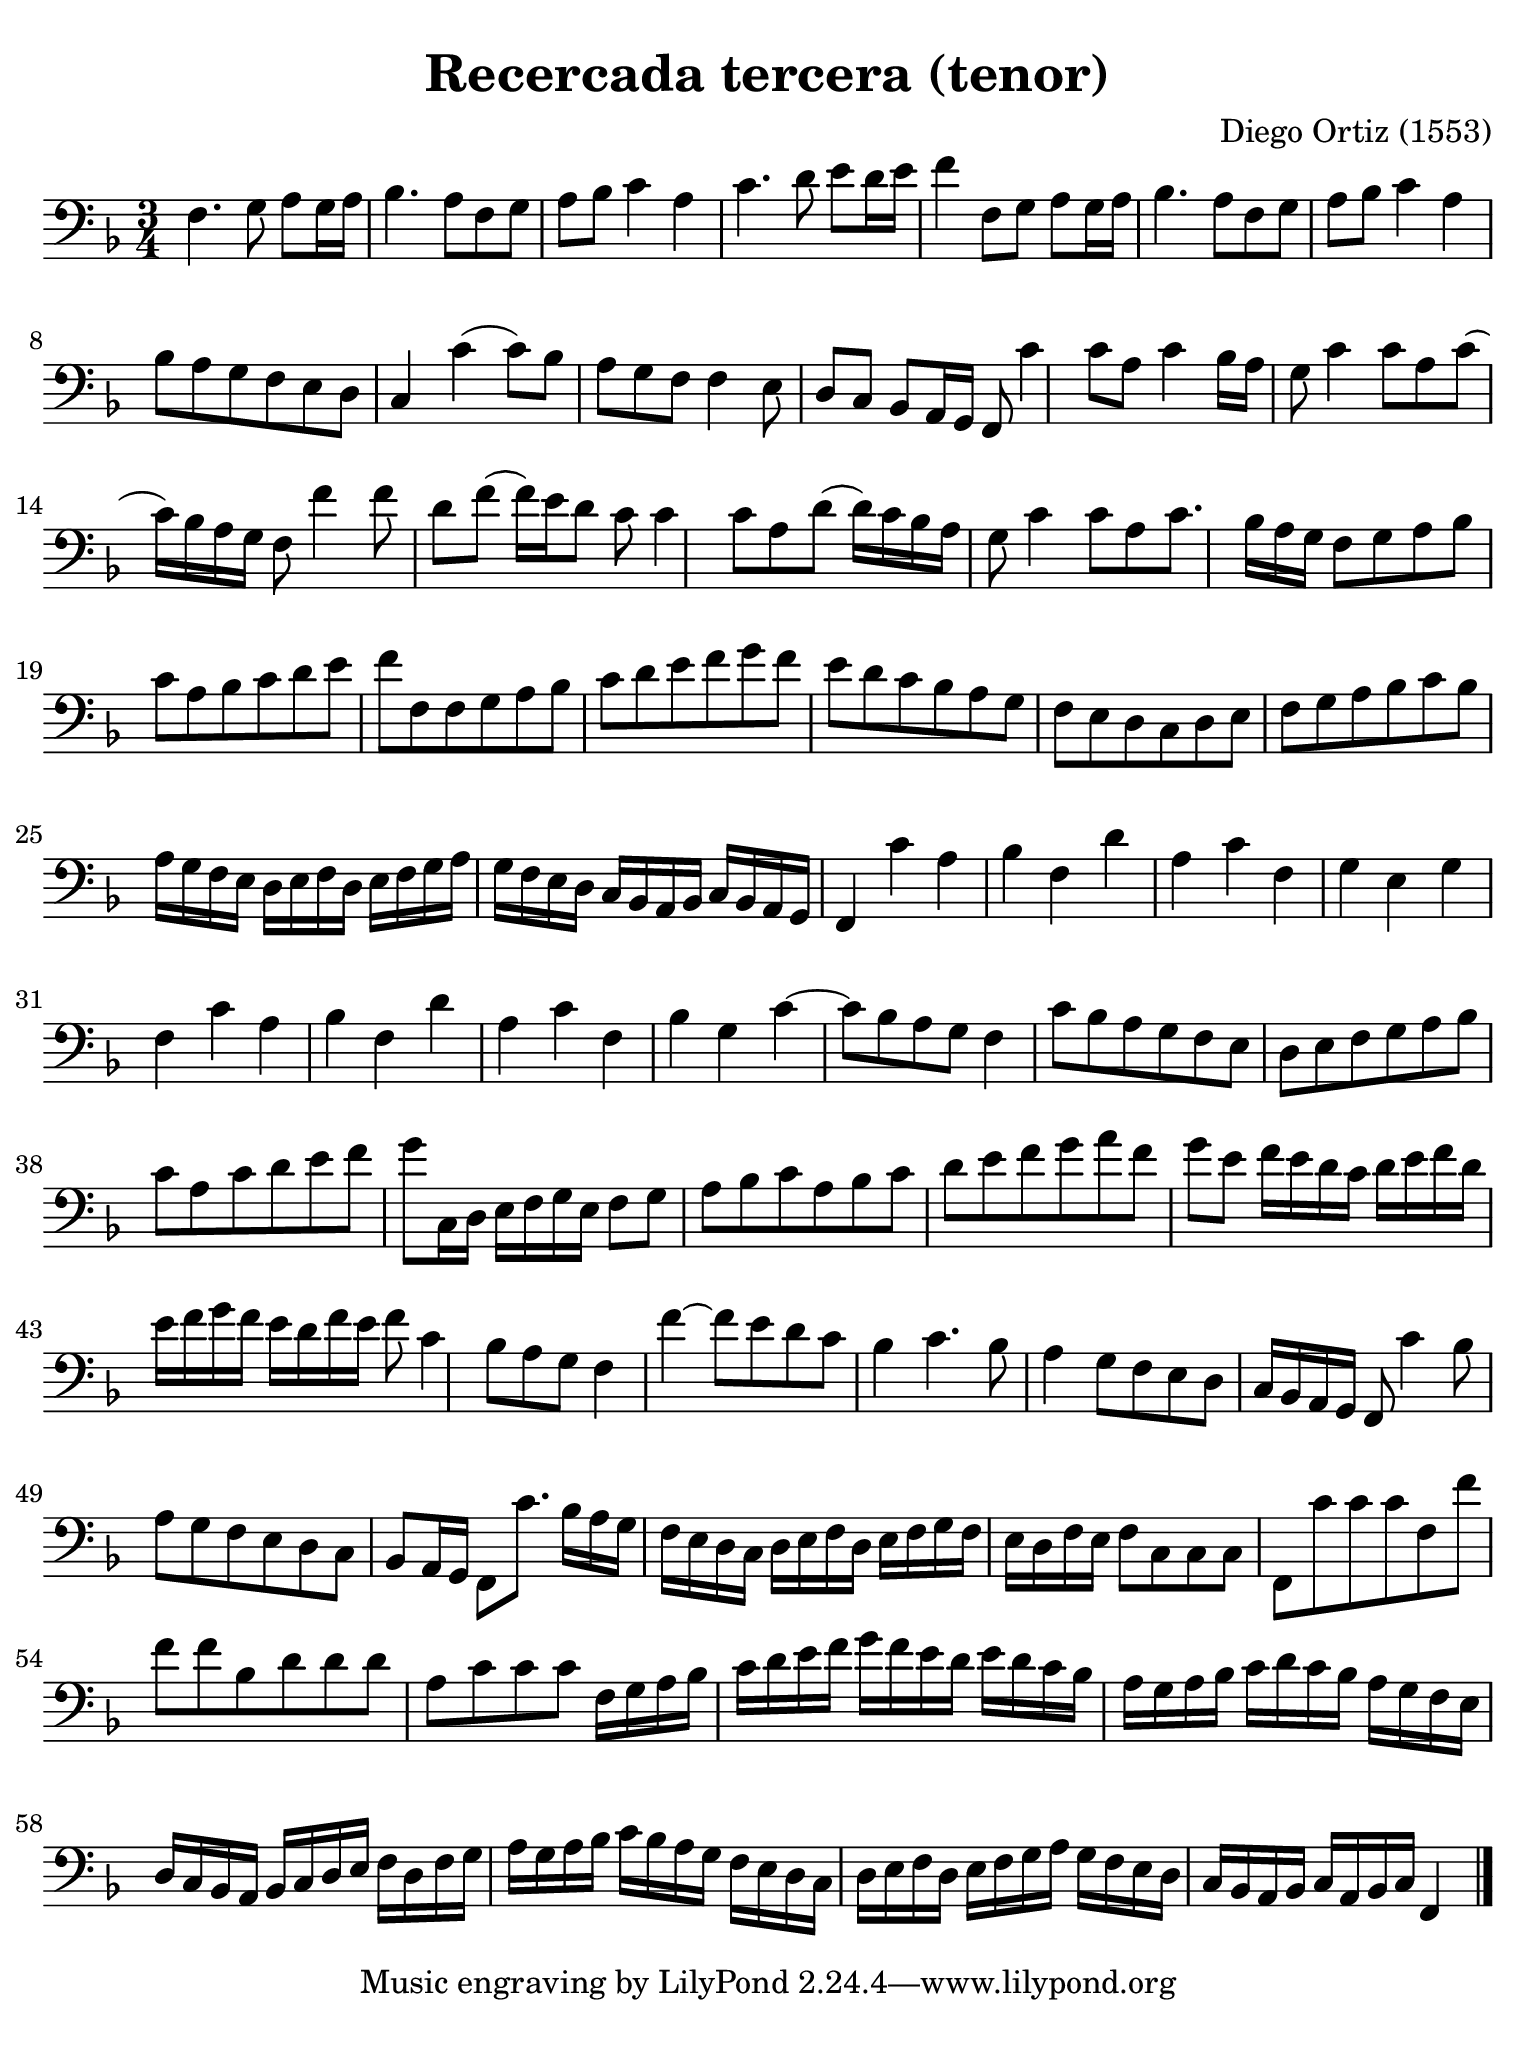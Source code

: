#(set-global-staff-size 21)

\version "2.24.0"

\header {
  title = "Recercada tercera (tenor)"
  composer = "Diego Ortiz (1553)"
}

\language "italiano"

% iPad Pro 12.9

\paper {
  paper-width  = 195\mm
  paper-height = 260\mm
  indent = #0
  page-count = #1
  line-width = #184
  print-page-number = ##f
  ragged-last-bottom = ##t
  ragged-bottom = ##f
%  ragged-last = ##t
}

\score {
  \new Staff {
    \override Hairpin.to-barline = ##f
    \time 3/4
    \clef "bass"
    \key re \minor

    | fa4. sol8 la8 sol16 la16
    | sib4. la8 fa8 sol8
    | la8 sib8 do'4 la4
    | do'4. re'8 mi'8 re'16 mi'16
    | fa'4 fa8 sol8 la8 sol16 la16
    | sib4. la8 fa8 sol8
    | la8 sib8 do'4 la4
    | sib8 la8 sol8 fa8 mi8 re8
    | do4 do'4( do'8) sib8 la8 sol8 fa8 fa4 mi8 
    | re8 do8 sib,8 la,16 sol,16 fa,8 do'4 
    | do'8 la8 do'4 sib16 la16  sol8    % HERE
    | do'4 do'8 la8 do'8( 
    | do'16) sib16 la16 sol16 fa8 fa'4 fa'8 
    | re'8 fa'8( fa'16) mi'16 re'8 do'8 do'4 
    | do'8 la8 re'8( re'16) do'16 sib16 la16 
    | sol8 do'4 do'8 la8 do'8. 
    | sib16 la16 sol16 fa8 sol8 la8 sib8 
    | do'8 la8 sib8 do'8 re'8 mi'8 fa'8 fa8
    fa8 sol8 la8 sib8 do'8 re'8
    mi'8 fa'8 sol'8 fa'8 mi'8 re'8
    do'8 sib8 la8 sol8 fa8 mi8
    re8 do8 re8 mi8 fa8 sol8
    la8 sib8 do'8 sib8 la16 sol16 fa16 mi16
    re16 mi16 fa16 re16 mi16 fa16 sol16 la16 sol16 fa16 mi16 re16
    do16 sib,16 la,16 sib,16 do16 sib,16 la,16 sol,16
    fa,4 do'4 la4
    sib4 fa4 re'4
    la4 do'4 fa4
    sol4 mi4 sol4
    fa4 do'4 la4
    sib4 fa4 re'4
    la4 do'4 fa4
    sib4 sol4 do'4~
    do'8 sib8 la8 sol8
    fa4 do'8 sib8 la8 sol8
    fa8 mi8 re8 mi8 fa8 sol8
    la8 sib8 do'8 la8 do'8 re'8
    mi'8 fa'8 sol'8 do16 re16 mi16 fa16 sol16 mi16
    fa8 sol8 la8 sib8 do'8 la8
    sib8 do'8 re'8 mi'8 fa'8 sol'8
    la'8 fa'8 sol'8 mi'8 fa'16 mi'16 re'16 do'16
    re'16 mi'16 fa'16 re'16 mi'16 fa'16 sol'16 fa'16 mi'16 re'16 fa'16 mi'16
    fa'8 do'4 sib8
    la8 sol8 fa4 fa'4~
    fa'8 mi'8 re'8 do'8 sib4
    do'4. sib8 la4
    sol8 fa8 mi8 re8 do16 sib,16 la,16 sol,16
    fa,8 do'4 sib8 la8 sol8
    fa8 mi8 re8 do8 sib,8 la,16 sol,16
    fa,8 do'8. sib16 la16 sol16 fa16 mi16 re16 do16
    re16 mi16 fa16 re16 mi16 fa16 sol16 fa16 mi16 re16 fa16 mi16
    fa8 do8 do8 do8
    fa,8 do'8 do'8 do'8 fa8 fa'8
    fa'8 fa'8 sib8 re'8 re'8 re'8
    la8 do'8 do'8 do'8 fa16 sol16 la16 sib16
    do'16 re'16 mi'16 fa'16 sol'16 fa'16 mi'16 re'16 mi'16 re'16 do'16 sib16
    la16 sol16 la16 sib16 do'16 re'16 do'16 sib16 la16 sol16 fa16 mi16
    re16 do16 sib,16 la,16 sib,16 do16 re16 mi16 fa16 re16 fa16 sol16
    la16 sol16 la16 sib16 do'16 sib16 la16 sol16 fa16 mi16 re16 do16
    re16 mi16 fa16 re16 mi16 fa16 sol16 la16 sol16 fa16 mi16 re16
    do16 sib,16 la,16 sib,16 do16 la,16 sib,16 do16 fa,4
    \bar "|."
   }
}
